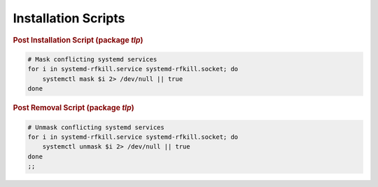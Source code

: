 Installation Scripts
====================

.. rubric:: Post Installation Script (package `tlp`)

.. code-block:: sh

    # Mask conflicting systemd services
    for i in systemd-rfkill.service systemd-rfkill.socket; do
        systemctl mask $i 2> /dev/null || true
    done

.. rubric:: Post Removal Script (package `tlp`)

.. code-block:: sh

    # Unmask conflicting systemd services
    for i in systemd-rfkill.service systemd-rfkill.socket; do
        systemctl unmask $i 2> /dev/null || true
    done
    ;;


